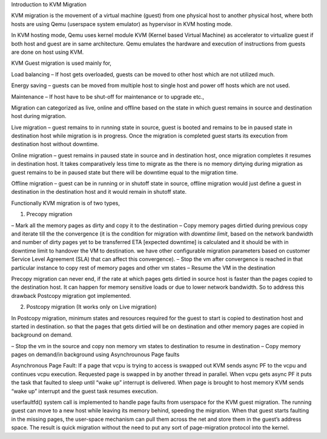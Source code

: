 Introduction to KVM Migration

KVM migration is the movement of a virtual machine (guest) from one
physical host to another physical host, where both hosts are using Qemu (userspace system emulator) as hypervisor in KVM hosting mode.

In KVM hosting mode, Qemu uses kernel module KVM (Kernel based Virtual Machine) as accelerator to virtualize guest if both host and guest are in same
architecture. Qemu emulates the hardware and execution of instructions from
guests are done on host using KVM.

KVM Guest migration is used mainly for,

Load balancing – If host gets overloaded, guests can be moved to other host
which are not utilized much.

Energy saving – guests can be moved from multiple host to single host and power
off hosts which are not used.

Maintenance – If host have to be shut-off for maintenance or to upgrade etc.,

Migration can categorized as live, online and offline based on the state in which guest remains in source and destination host during migration.

Live migration – guest remains to in running state in source, guest is booted and remains to be in paused state in destination host while migration is in progress. Once the migration is completed guest starts its execution from destination host without downtime.

Online migration – guest remains in paused state in source and in destination host, once  migration completes it resumes in destination host. It takes comparatively less time to migrate as the there is no memory dirtying during migration as guest remains to be in paused state but there will be downtime equal to the migration time.

Offline migration – guest can be in running or in shutoff state in source, offline migration would just define a guest in destination in the destination host and it would remain in shutoff state.

Functionally KVM migration is of two types,

1. Precopy migration

– Mark all the memory pages as dirty and copy it to the destination
– Copy memory pages dirtied during previous copy and iterate till the
the convergence (it is the condition for migration with `downtime limit`, based on the network bandwidth and number of dirty pages yet to be transferred ETA [expected downtime] is calculated and it should be with in downtime limit to handover the VM to destination. we have other configurable migration parameters based on customer Service Level Agreement (SLA) that can affect this convergence).
– Stop the vm after convergence is reached in that particular instance to copy rest of memory pages and other vm states
– Resume the VM in the destination

Precopy migration can never end, if the rate at which pages gets dirtied in source host is faster than the pages copied to the destination host. It can happen for memory sensitive loads or due to lower network bandwidth. So to address this drawback Postcopy migration got implemented.

2. Postcopy migration (It works only on Live migration)

In Postcopy migration, minimum states and resources required for the guest to
start is copied to destination host and started in destination. so that the pages that gets dirtied will be on destination and other memory pages are copied in background on demand.


– Stop the vm in the source and copy non memory vm states to destination
to resume in destination
– Copy memory pages on demand/in background using Asynchrounous Page
faults

Asynchronous Page Fault:
If a page that vcpu is trying to access is swapped out KVM sends async PF to the vcpu and continues vcpu execution. Requested page is swapped in by another thread in parallel. When vcpu gets async PF it puts the task that faulted to sleep until “wake up” interrupt is delivered. When page is brought to host memory KVM sends “wake up” interrupt and the guest task resumes execution.

userfaultfd() system call is implemented to handle page faults from userspace for the KVM guest migration. The running guest can move to a new host while leaving its memory behind, speeding the migration. When that guest starts faulting in the missing pages, the user-space mechanism can pull them across the net and store them in the guest’s address space. The result is quick migration without the need to put any sort of page-migration protocol into the kernel.
